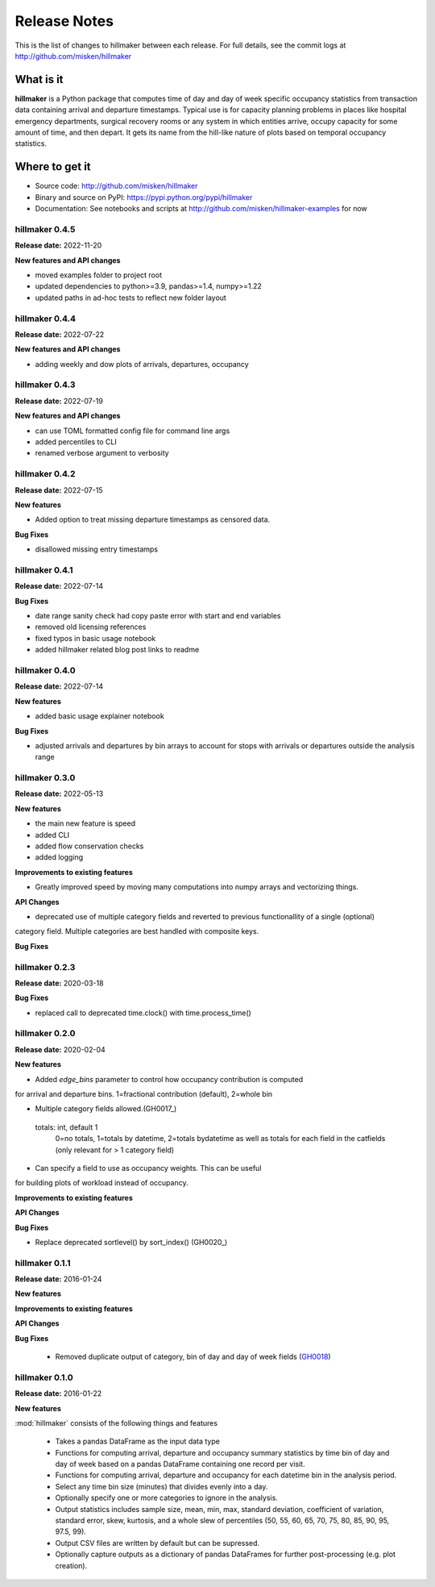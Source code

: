 
=============
Release Notes
=============

This is the list of changes to hillmaker between each release. For full details,
see the commit logs at http://github.com/misken/hillmaker

What is it
----------

**hillmaker** is a Python package that computes time of day and day of week specific
occupancy statistics from transaction data containing arrival and departure
timestamps. Typical use is for capacity planning problems in places like
hospital emergency departments, surgical recovery rooms or any system in which
entities arrive, occupy capacity for some amount of time, and then depart. It
gets its name from the hill-like nature of plots based on temporal occupancy
statistics.

Where to get it
---------------

* Source code: http://github.com/misken/hillmaker
* Binary and source on PyPI: https://pypi.python.org/pypi/hillmaker
* Documentation: See notebooks and scripts at http://github.com/misken/hillmaker-examples for now


hillmaker 0.4.5
===============

**Release date:** 2022-11-20

**New features and API changes**

- moved examples folder to project root
- updated dependencies to python>=3.9, pandas>=1.4, numpy>=1.22
- updated paths in ad-hoc tests to reflect new folder layout

hillmaker 0.4.4
===============

**Release date:** 2022-07-22

**New features and API changes**

- adding weekly and dow plots of arrivals, departures, occupancy

hillmaker 0.4.3
===============

**Release date:** 2022-07-19

**New features and API changes**

- can use TOML formatted config file for command line args
- added percentiles to CLI
- renamed verbose argument to verbosity



hillmaker 0.4.2
===============

**Release date:** 2022-07-15

**New features**

- Added option to treat missing departure timestamps as censored data.

**Bug Fixes**

- disallowed missing entry timestamps

hillmaker 0.4.1
===============

**Release date:** 2022-07-14


**Bug Fixes**

- date range sanity check had copy paste error with start and end variables
- removed old licensing references
- fixed typos in basic usage notebook
- added hillmaker related blog post links to readme

hillmaker 0.4.0
===============

**Release date:** 2022-07-14

**New features**

- added basic usage explainer notebook

**Bug Fixes**

- adjusted arrivals and departures by bin arrays to account for stops with arrivals or departures outside the analysis range


hillmaker 0.3.0
===============

**Release date:** 2022-05-13

**New features**

- the main new feature is speed
- added CLI
- added flow conservation checks
- added logging

**Improvements to existing features**

- Greatly improved speed by moving many computations into numpy arrays and vectorizing things.

**API Changes**

- deprecated use of multiple category fields and reverted to previous functionallity of a single (optional)
category field. Multiple categories are best handled with composite keys.

**Bug Fixes**

hillmaker 0.2.3
===============

**Release date:** 2020-03-18

**Bug Fixes**

- replaced call to deprecated time.clock() with time.process_time()

hillmaker 0.2.0
===============

**Release date:** 2020-02-04

**New features**

* Added `edge_bins` parameter to control how occupancy contribution is computed
for arrival and departure bins. 1=fractional contribution (default), 2=whole bin

* Multiple category fields allowed.(GH0017_)

.. _GH0017: https://github.com/misken/hillmaker/issues/17

    totals: int, default 1
        0=no totals, 1=totals by datetime, 2=totals bydatetime as well as totals for each field in the
        catfields (only relevant for > 1 category field)
        
* Can specify a field to use as occupancy weights. This can be useful
for building plots of workload instead of occupancy.

**Improvements to existing features**

**API Changes**

**Bug Fixes**

* Replace deprecated sortlevel() by sort_index() (GH0020_)

.. _GH0017: https://github.com/misken/hillmaker/issues/20



hillmaker 0.1.1
===============

**Release date:** 2016-01-24

**New features**

**Improvements to existing features**

**API Changes**

**Bug Fixes**

  * Removed duplicate output of category, bin of day and day of week fields (GH0018_)

.. _GH0018: https://github.com/misken/hillmaker/issues/18




hillmaker 0.1.0
===============

**Release date:** 2016-01-22

**New features**

:mod:`hillmaker` consists of the following things and features

 * Takes a pandas DataFrame as the input data type
 * Functions for computing arrival, departure and occupancy summary statistics
   by time bin of day and day of week based on a pandas DataFrame containing one
   record per visit.
 * Functions for computing arrival, departure and occupancy for each datetime
   bin in the analysis period.
 * Select any time bin size (minutes) that divides evenly into a day.
 * Optionally specify one or more categories to ignore in the analysis.
 * Output statistics includes sample size, mean, min, max, standard deviation,
   coefficient of variation, standard error, skew, kurtosis, and a whole slew
   of percentiles (50, 55, 60, 65, 70, 75, 80, 85, 90, 95, 97.5, 99).
 * Output CSV files are written by default but can be supressed.
 * Optionally capture outputs as a dictionary of pandas DataFrames for further
   post-processing (e.g. plot creation).
